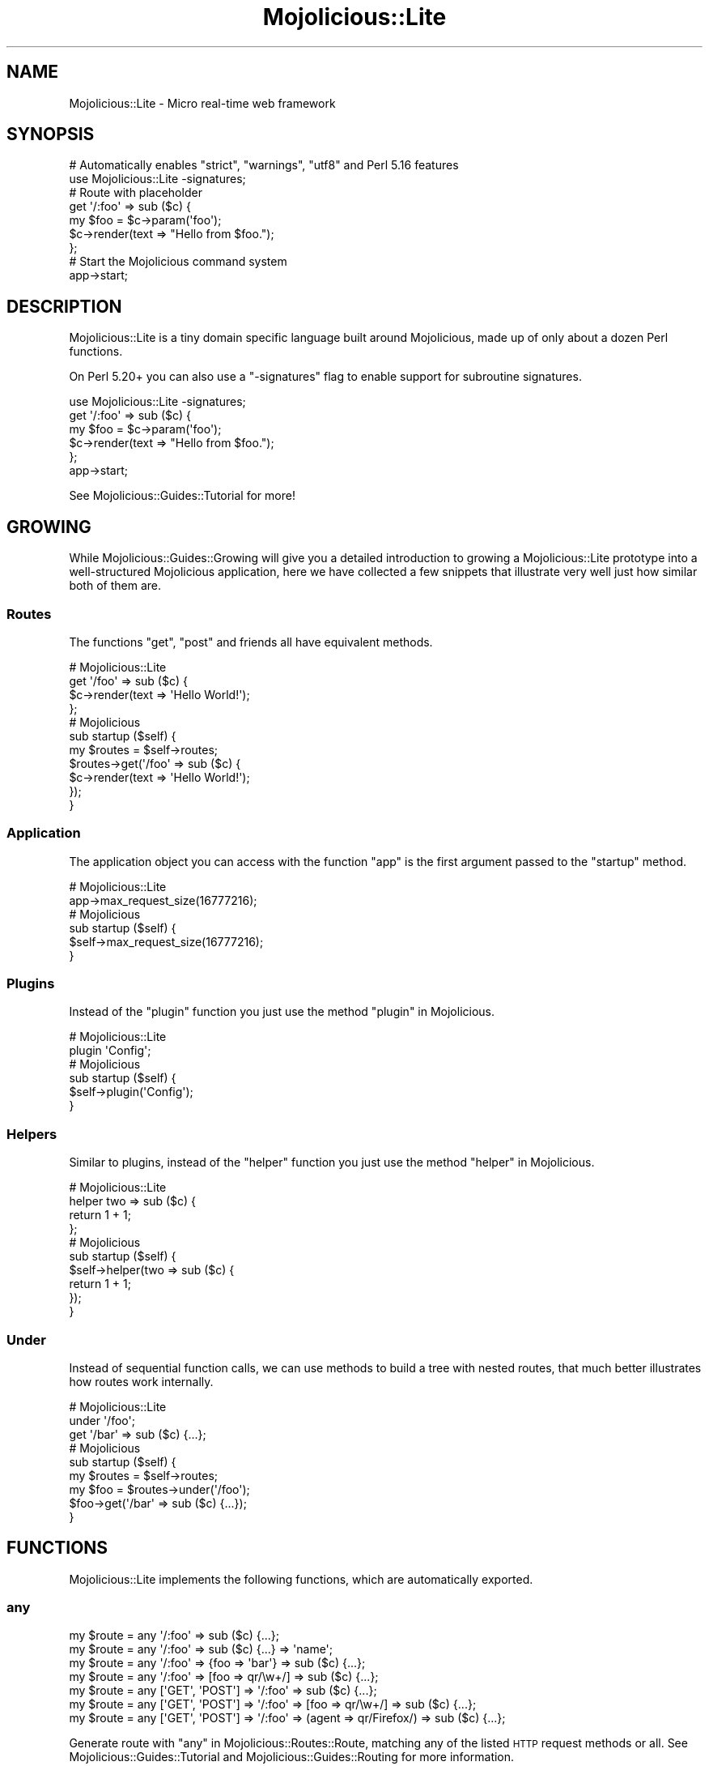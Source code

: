 .\" Automatically generated by Pod::Man 4.14 (Pod::Simple 3.42)
.\"
.\" Standard preamble:
.\" ========================================================================
.de Sp \" Vertical space (when we can't use .PP)
.if t .sp .5v
.if n .sp
..
.de Vb \" Begin verbatim text
.ft CW
.nf
.ne \\$1
..
.de Ve \" End verbatim text
.ft R
.fi
..
.\" Set up some character translations and predefined strings.  \*(-- will
.\" give an unbreakable dash, \*(PI will give pi, \*(L" will give a left
.\" double quote, and \*(R" will give a right double quote.  \*(C+ will
.\" give a nicer C++.  Capital omega is used to do unbreakable dashes and
.\" therefore won't be available.  \*(C` and \*(C' expand to `' in nroff,
.\" nothing in troff, for use with C<>.
.tr \(*W-
.ds C+ C\v'-.1v'\h'-1p'\s-2+\h'-1p'+\s0\v'.1v'\h'-1p'
.ie n \{\
.    ds -- \(*W-
.    ds PI pi
.    if (\n(.H=4u)&(1m=24u) .ds -- \(*W\h'-12u'\(*W\h'-12u'-\" diablo 10 pitch
.    if (\n(.H=4u)&(1m=20u) .ds -- \(*W\h'-12u'\(*W\h'-8u'-\"  diablo 12 pitch
.    ds L" ""
.    ds R" ""
.    ds C` ""
.    ds C' ""
'br\}
.el\{\
.    ds -- \|\(em\|
.    ds PI \(*p
.    ds L" ``
.    ds R" ''
.    ds C`
.    ds C'
'br\}
.\"
.\" Escape single quotes in literal strings from groff's Unicode transform.
.ie \n(.g .ds Aq \(aq
.el       .ds Aq '
.\"
.\" If the F register is >0, we'll generate index entries on stderr for
.\" titles (.TH), headers (.SH), subsections (.SS), items (.Ip), and index
.\" entries marked with X<> in POD.  Of course, you'll have to process the
.\" output yourself in some meaningful fashion.
.\"
.\" Avoid warning from groff about undefined register 'F'.
.de IX
..
.nr rF 0
.if \n(.g .if rF .nr rF 1
.if (\n(rF:(\n(.g==0)) \{\
.    if \nF \{\
.        de IX
.        tm Index:\\$1\t\\n%\t"\\$2"
..
.        if !\nF==2 \{\
.            nr % 0
.            nr F 2
.        \}
.    \}
.\}
.rr rF
.\" ========================================================================
.\"
.IX Title "Mojolicious::Lite 3"
.TH Mojolicious::Lite 3 "2021-06-30" "perl v5.34.0" "User Contributed Perl Documentation"
.\" For nroff, turn off justification.  Always turn off hyphenation; it makes
.\" way too many mistakes in technical documents.
.if n .ad l
.nh
.SH "NAME"
Mojolicious::Lite \- Micro real\-time web framework
.SH "SYNOPSIS"
.IX Header "SYNOPSIS"
.Vb 2
\&  # Automatically enables "strict", "warnings", "utf8" and Perl 5.16 features
\&  use Mojolicious::Lite \-signatures;
\&
\&  # Route with placeholder
\&  get \*(Aq/:foo\*(Aq => sub ($c) {
\&    my $foo = $c\->param(\*(Aqfoo\*(Aq);
\&    $c\->render(text => "Hello from $foo.");
\&  };
\&
\&  # Start the Mojolicious command system
\&  app\->start;
.Ve
.SH "DESCRIPTION"
.IX Header "DESCRIPTION"
Mojolicious::Lite is a tiny domain specific language built around Mojolicious, made up of only about a dozen Perl
functions.
.PP
On Perl 5.20+ you can also use a \f(CW\*(C`\-signatures\*(C'\fR flag to enable support for subroutine
signatures.
.PP
.Vb 1
\&  use Mojolicious::Lite \-signatures;
\&
\&  get \*(Aq/:foo\*(Aq => sub ($c) {
\&    my $foo = $c\->param(\*(Aqfoo\*(Aq);
\&    $c\->render(text => "Hello from $foo.");
\&  };
\&
\&  app\->start;
.Ve
.PP
See Mojolicious::Guides::Tutorial for more!
.SH "GROWING"
.IX Header "GROWING"
While Mojolicious::Guides::Growing will give you a detailed introduction to growing a Mojolicious::Lite prototype
into a well-structured Mojolicious application, here we have collected a few snippets that illustrate very well just
how similar both of them are.
.SS "Routes"
.IX Subsection "Routes"
The functions \*(L"get\*(R", \*(L"post\*(R" and friends all have equivalent methods.
.PP
.Vb 4
\&  # Mojolicious::Lite
\&  get \*(Aq/foo\*(Aq => sub ($c) {
\&    $c\->render(text => \*(AqHello World!\*(Aq);
\&  };
\&
\&  # Mojolicious
\&  sub startup ($self) {
\&  
\&    my $routes = $self\->routes;
\&    $routes\->get(\*(Aq/foo\*(Aq => sub ($c) {
\&      $c\->render(text => \*(AqHello World!\*(Aq);
\&    });
\&  }
.Ve
.SS "Application"
.IX Subsection "Application"
The application object you can access with the function \*(L"app\*(R" is the first argument passed to the \f(CW\*(C`startup\*(C'\fR
method.
.PP
.Vb 2
\&  # Mojolicious::Lite
\&  app\->max_request_size(16777216);
\&
\&  # Mojolicious
\&  sub startup ($self) {
\&    $self\->max_request_size(16777216);
\&  }
.Ve
.SS "Plugins"
.IX Subsection "Plugins"
Instead of the \*(L"plugin\*(R" function you just use the method \*(L"plugin\*(R" in Mojolicious.
.PP
.Vb 2
\&  # Mojolicious::Lite
\&  plugin \*(AqConfig\*(Aq;
\&
\&  # Mojolicious
\&  sub startup ($self) {
\&    $self\->plugin(\*(AqConfig\*(Aq);
\&  }
.Ve
.SS "Helpers"
.IX Subsection "Helpers"
Similar to plugins, instead of the \*(L"helper\*(R" function you just use the method \*(L"helper\*(R" in Mojolicious.
.PP
.Vb 4
\&  # Mojolicious::Lite
\&  helper two => sub ($c) {
\&    return 1 + 1;
\&  };
\&
\&  # Mojolicious
\&  sub startup ($self) {
\&    $self\->helper(two => sub ($c) {
\&      return 1 + 1;
\&    });
\&  }
.Ve
.SS "Under"
.IX Subsection "Under"
Instead of sequential function calls, we can use methods to build a tree with nested routes, that much better
illustrates how routes work internally.
.PP
.Vb 3
\&  # Mojolicious::Lite
\&  under \*(Aq/foo\*(Aq;
\&  get \*(Aq/bar\*(Aq => sub ($c) {...};
\&
\&  # Mojolicious
\&  sub startup ($self) {
\&
\&    my $routes = $self\->routes;
\&    my $foo = $routes\->under(\*(Aq/foo\*(Aq);
\&    $foo\->get(\*(Aq/bar\*(Aq => sub ($c) {...});
\&  }
.Ve
.SH "FUNCTIONS"
.IX Header "FUNCTIONS"
Mojolicious::Lite implements the following functions, which are automatically exported.
.SS "any"
.IX Subsection "any"
.Vb 7
\&  my $route = any \*(Aq/:foo\*(Aq => sub ($c) {...};
\&  my $route = any \*(Aq/:foo\*(Aq => sub ($c) {...} => \*(Aqname\*(Aq;
\&  my $route = any \*(Aq/:foo\*(Aq => {foo => \*(Aqbar\*(Aq} => sub ($c) {...};
\&  my $route = any \*(Aq/:foo\*(Aq => [foo => qr/\ew+/] => sub ($c) {...};
\&  my $route = any [\*(AqGET\*(Aq, \*(AqPOST\*(Aq] => \*(Aq/:foo\*(Aq => sub ($c) {...};
\&  my $route = any [\*(AqGET\*(Aq, \*(AqPOST\*(Aq] => \*(Aq/:foo\*(Aq => [foo => qr/\ew+/] => sub ($c) {...};
\&  my $route = any [\*(AqGET\*(Aq, \*(AqPOST\*(Aq] => \*(Aq/:foo\*(Aq => (agent => qr/Firefox/) => sub ($c) {...};
.Ve
.PP
Generate route with \*(L"any\*(R" in Mojolicious::Routes::Route, matching any of the listed \s-1HTTP\s0 request methods or all. See
Mojolicious::Guides::Tutorial and Mojolicious::Guides::Routing for more information.
.SS "app"
.IX Subsection "app"
.Vb 1
\&  my $app = app;
.Ve
.PP
Returns the Mojolicious::Lite application object, which is a subclass of Mojolicious.
.PP
.Vb 3
\&  # Use all the available attributes and methods
\&  app\->log\->level(\*(Aqerror\*(Aq);
\&  app\->defaults(foo => \*(Aqbar\*(Aq);
.Ve
.SS "del"
.IX Subsection "del"
.Vb 5
\&  my $route = del \*(Aq/:foo\*(Aq => sub ($c) {...};
\&  my $route = del \*(Aq/:foo\*(Aq => sub ($c) {...} => \*(Aqname\*(Aq;
\&  my $route = del \*(Aq/:foo\*(Aq => {foo => \*(Aqbar\*(Aq} => sub ($c) {...};
\&  my $route = del \*(Aq/:foo\*(Aq => [foo => qr/\ew+/] => sub ($c) {...};
\&  my $route = del \*(Aq/:foo\*(Aq => (agent => qr/Firefox/) => sub ($c) {...};
.Ve
.PP
Generate route with \*(L"delete\*(R" in Mojolicious::Routes::Route, matching only \f(CW\*(C`DELETE\*(C'\fR requests. See
Mojolicious::Guides::Tutorial and Mojolicious::Guides::Routing for more information.
.SS "get"
.IX Subsection "get"
.Vb 5
\&  my $route = get \*(Aq/:foo\*(Aq => sub ($c) {...};
\&  my $route = get \*(Aq/:foo\*(Aq => sub ($c) {...} => \*(Aqname\*(Aq;
\&  my $route = get \*(Aq/:foo\*(Aq => {foo => \*(Aqbar\*(Aq} => sub ($c) {...};
\&  my $route = get \*(Aq/:foo\*(Aq => [foo => qr/\ew+/] => sub ($c) {...};
\&  my $route = get \*(Aq/:foo\*(Aq => (agent => qr/Firefox/) => sub ($c) {...};
.Ve
.PP
Generate route with \*(L"get\*(R" in Mojolicious::Routes::Route, matching only \f(CW\*(C`GET\*(C'\fR requests. See
Mojolicious::Guides::Tutorial and Mojolicious::Guides::Routing for more information.
.SS "group"
.IX Subsection "group"
.Vb 1
\&  group {...};
.Ve
.PP
Start a new route group.
.SS "helper"
.IX Subsection "helper"
.Vb 1
\&  helper foo => sub ($c, @args) {...};
.Ve
.PP
Add a new helper with \*(L"helper\*(R" in Mojolicious.
.SS "hook"
.IX Subsection "hook"
.Vb 1
\&  hook after_dispatch => sub ($c) {...};
.Ve
.PP
Share code with \*(L"hook\*(R" in Mojolicious.
.SS "options"
.IX Subsection "options"
.Vb 5
\&  my $route = options \*(Aq/:foo\*(Aq => sub ($c) {...};
\&  my $route = options \*(Aq/:foo\*(Aq => sub ($c) {...} => \*(Aqname\*(Aq;
\&  my $route = options \*(Aq/:foo\*(Aq => {foo => \*(Aqbar\*(Aq} => sub ($c) {...};
\&  my $route = options \*(Aq/:foo\*(Aq => [foo => qr/\ew+/] => sub ($c) {...};
\&  my $route = options \*(Aq/:foo\*(Aq => (agent => qr/Firefox/) => sub ($c) {...};
.Ve
.PP
Generate route with \*(L"options\*(R" in Mojolicious::Routes::Route, matching only \f(CW\*(C`OPTIONS\*(C'\fR requests. See
Mojolicious::Guides::Tutorial and Mojolicious::Guides::Routing for more information.
.SS "patch"
.IX Subsection "patch"
.Vb 5
\&  my $route = patch \*(Aq/:foo\*(Aq => sub ($c) {...};
\&  my $route = patch \*(Aq/:foo\*(Aq => sub ($c) {...} => \*(Aqname\*(Aq;
\&  my $route = patch \*(Aq/:foo\*(Aq => {foo => \*(Aqbar\*(Aq} => sub ($c) {...};
\&  my $route = patch \*(Aq/:foo\*(Aq => [foo => qr/\ew+/] => sub ($c) {...};
\&  my $route = patch \*(Aq/:foo\*(Aq => (agent => qr/Firefox/) => sub ($c) {...};
.Ve
.PP
Generate route with \*(L"patch\*(R" in Mojolicious::Routes::Route, matching only \f(CW\*(C`PATCH\*(C'\fR requests. See
Mojolicious::Guides::Tutorial and Mojolicious::Guides::Routing for more information.
.SS "plugin"
.IX Subsection "plugin"
.Vb 1
\&  plugin SomePlugin => {foo => 23};
.Ve
.PP
Load a plugin with \*(L"plugin\*(R" in Mojolicious.
.SS "post"
.IX Subsection "post"
.Vb 5
\&  my $route = post \*(Aq/:foo\*(Aq => sub ($c) {...};
\&  my $route = post \*(Aq/:foo\*(Aq => sub ($c) {...} => \*(Aqname\*(Aq;
\&  my $route = post \*(Aq/:foo\*(Aq => {foo => \*(Aqbar\*(Aq} => sub ($c) {...};
\&  my $route = post \*(Aq/:foo\*(Aq => [foo => qr/\ew+/] => sub ($c) {...};
\&  my $route = post \*(Aq/:foo\*(Aq => (agent => qr/Firefox/) => sub ($c) {...};
.Ve
.PP
Generate route with \*(L"post\*(R" in Mojolicious::Routes::Route, matching only \f(CW\*(C`POST\*(C'\fR requests. See
Mojolicious::Guides::Tutorial and Mojolicious::Guides::Routing for more information.
.SS "put"
.IX Subsection "put"
.Vb 5
\&  my $route = put \*(Aq/:foo\*(Aq => sub ($c) {...};
\&  my $route = put \*(Aq/:foo\*(Aq => sub ($c) {...} => \*(Aqname\*(Aq;
\&  my $route = put \*(Aq/:foo\*(Aq => {foo => \*(Aqbar\*(Aq} => sub ($c) {...};
\&  my $route = put \*(Aq/:foo\*(Aq => [foo => qr/\ew+/] => sub ($c) {...};
\&  my $route = put \*(Aq/:foo\*(Aq => (agent => qr/Firefox/) => sub ($c) {...};
.Ve
.PP
Generate route with \*(L"put\*(R" in Mojolicious::Routes::Route, matching only \f(CW\*(C`PUT\*(C'\fR requests. See
Mojolicious::Guides::Tutorial and Mojolicious::Guides::Routing for more information.
.SS "under"
.IX Subsection "under"
.Vb 6
\&  my $route = under sub ($c) {...};
\&  my $route = under \*(Aq/:foo\*(Aq => sub ($c) {...};
\&  my $route = under \*(Aq/:foo\*(Aq => {foo => \*(Aqbar\*(Aq};
\&  my $route = under \*(Aq/:foo\*(Aq => [foo => qr/\ew+/];
\&  my $route = under \*(Aq/:foo\*(Aq => (agent => qr/Firefox/);
\&  my $route = under [format => [\*(Aqjson\*(Aq, \*(Aqyaml\*(Aq]];
.Ve
.PP
Generate nested route with \*(L"under\*(R" in Mojolicious::Routes::Route, to which all following routes are automatically
appended. See Mojolicious::Guides::Tutorial and Mojolicious::Guides::Routing for more information.
.SS "websocket"
.IX Subsection "websocket"
.Vb 5
\&  my $route = websocket \*(Aq/:foo\*(Aq => sub ($c) {...};
\&  my $route = websocket \*(Aq/:foo\*(Aq => sub ($c) {...} => \*(Aqname\*(Aq;
\&  my $route = websocket \*(Aq/:foo\*(Aq => {foo => \*(Aqbar\*(Aq} => sub ($c) {...};
\&  my $route = websocket \*(Aq/:foo\*(Aq => [foo => qr/\ew+/] => sub ($c) {...};
\&  my $route = websocket \*(Aq/:foo\*(Aq => (agent => qr/Firefox/) => sub ($c) {...};
.Ve
.PP
Generate route with \*(L"websocket\*(R" in Mojolicious::Routes::Route, matching only WebSocket handshakes. See
Mojolicious::Guides::Tutorial and Mojolicious::Guides::Routing for more information.
.SH "ATTRIBUTES"
.IX Header "ATTRIBUTES"
Mojolicious::Lite inherits all attributes from Mojolicious.
.SH "METHODS"
.IX Header "METHODS"
Mojolicious::Lite inherits all methods from Mojolicious.
.SH "SEE ALSO"
.IX Header "SEE ALSO"
Mojolicious, Mojolicious::Guides, <https://mojolicious.org>.
